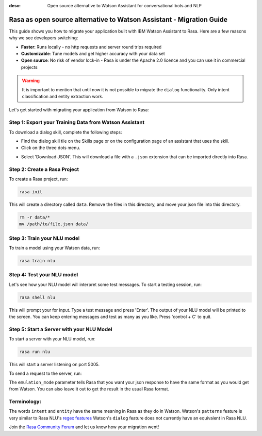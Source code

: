 :desc: Open source alternative to Watson Assistant for conversational bots and NLP

.. _ibm-watson-to-rasa:

Rasa as open source alternative to Watson Assistant - Migration Guide
=====================================================================

This guide shows you how to migrate your application built with IBM Watson Assistant to Rasa. Here are a few reasons why we see developers switching:

* **Faster**: Runs locally - no http requests and server round trips required
* **Customizable**: Tune models and get higher accuracy with your data set
* **Open source**: No risk of vendor lock-in - Rasa is under the Apache 2.0 licence and you can use it in commercial projects


.. raw:: html

     In addition, our open source tools allow developers to build contextual AI assistants and manage dialogues with machine learning instead of rules - learn more in <a class="reference external" href="http://blog.rasa.com/a-new-approach-to-conversational-software/" target="_blank">this blog post</a>.

.. warning::

     It is important to mention that until now it is not possible to migrate the ``dialog`` functionality. Only intent classification and entity extraction work.

Let's get started with migrating your application from Watson to Rasa:


Step 1: Export your Training Data from Watson Assistant
^^^^^^^^^^^^^^^^^^^^^^^^^^^^^^^^^^^^^^^^^^^^^^^^^^^^^^^

To download a dialog skill, complete the following steps:

* Find the dialog skill tile on the Skills page or on the configuration page of an assistant that uses the skill.

* Click on the three dots menu.

.. image:: ../_static/images/watson_export.png
   :width: 350
   :alt: Watson Export

* Select 'Download JSON'. This will download a file with a ``.json`` extension that can be imported directly into Rasa.

Step 2: Create a Rasa Project
^^^^^^^^^^^^^^^^^^^^^^^^^^^^^

To create a Rasa project, run:

.. code-block:: bash

   rasa init

This will create a directory called ``data``. 
Remove the files in this directory, and
move your json file into this directory.

.. code-block:: bash

   rm -r data/*
   mv /path/to/file.json data/

Step 3: Train your NLU model
^^^^^^^^^^^^^^^^^^^^^^^^^^^^

To train a model using your Watson data, run:

.. code-block:: bash

    rasa train nlu

Step 4: Test your NLU model
^^^^^^^^^^^^^^^^^^^^^^^^^^^

Let's see how your NLU model will interpret some test messages.
To start a testing session, run:

.. code-block:: bash

   rasa shell nlu

This will prompt your for input.
Type a test message and press 'Enter'.
The output of your NLU model will be printed to the screen.
You can keep entering messages and test as many as you like.
Press 'control + C' to quit.


Step 5: Start a Server with your NLU Model
^^^^^^^^^^^^^^^^^^^^^^^^^^^^^^^^^^^^^^^^^^

To start a server with your NLU model, run:

.. code-block:: bash

   rasa run nlu

This will start a server listening on port 5005.

To send a request to the server, run:

.. copyable::

   curl 'localhost:5005/model/parse?emulation_mode=watson' -d '{"text": "hello"}'

The ``emulation_mode`` parameter tells Rasa that you want your json
response to have the same format as you would get from Watson.
You can also leave it out to get the result in the usual Rasa format.

Terminology:
^^^^^^^^^^^^

The words ``intent`` and ``entity`` have the same meaning in Rasa as they do
in Watson.
Watson's ``patterns`` feature is very similar to Rasa NLU's `regex features </docs/rasa/nlu/training-data-format/#regular-expression-features>`_
Watson's ``dialog`` feature does not currently have an equivalent in Rasa NLU.


Join the `Rasa Community Forum <https://forum.rasa.com/>`_ and let us know how your migration went!
